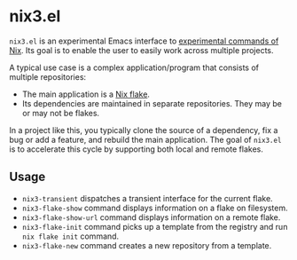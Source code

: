 * nix3.el
=nix3.el= is an experimental Emacs interface to [[https://nixos.org/manual/nix/unstable/command-ref/experimental-commands.html][experimental commands of Nix]].
Its goal is to enable the user to easily work across multiple projects.

A typical use case is a complex application/program that consists of multiple repositories:

- The main application is a [[https://nixos.wiki/wiki/Flakes][Nix flake]].
- Its dependencies are maintained in separate repositories. They may be or may not be flakes.

In a project like this, you typically clone the source of a dependency, fix a bug or add a feature, and rebuild the main application.
The goal of =nix3.el= is to accelerate this cycle by supporting both local and remote flakes.
** Usage
- =nix3-transient= dispatches a transient interface for the current flake.
- =nix3-flake-show= command displays information on a flake on filesystem.
- =nix3-flake-show-url= command displays information on a remote flake.
- =nix3-flake-init= command picks up a template from the registry and run =nix flake init= command.
- =nix3-flake-new= command creates a new repository from a template.
